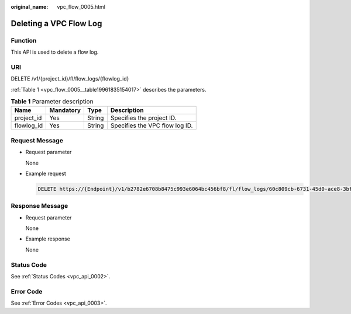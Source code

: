 :original_name: vpc_flow_0005.html

.. _vpc_flow_0005:

Deleting a VPC Flow Log
=======================

Function
--------

This API is used to delete a flow log.

URI
---

DELETE /v1/{project_id}/fl/flow_logs/{flowlog_id}

:ref:`Table 1 <vpc_flow_0005__table19961835154017>` describes the parameters.

.. _vpc_flow_0005__table19961835154017:

.. table:: **Table 1** Parameter description

   ========== ========= ====== ==============================
   Name       Mandatory Type   Description
   ========== ========= ====== ==============================
   project_id Yes       String Specifies the project ID.
   flowlog_id Yes       String Specifies the VPC flow log ID.
   ========== ========= ====== ==============================

Request Message
---------------

-  Request parameter

   None

-  Example request

   .. code-block:: text

      DELETE https://{Endpoint}/v1/b2782e6708b8475c993e6064bc456bf8/fl/flow_logs/60c809cb-6731-45d0-ace8-3bf5626421a9

Response Message
----------------

-  Request parameter

   None

-  Example response

   None

Status Code
-----------

See :ref:`Status Codes <vpc_api_0002>`.

Error Code
----------

See :ref:`Error Codes <vpc_api_0003>`.
